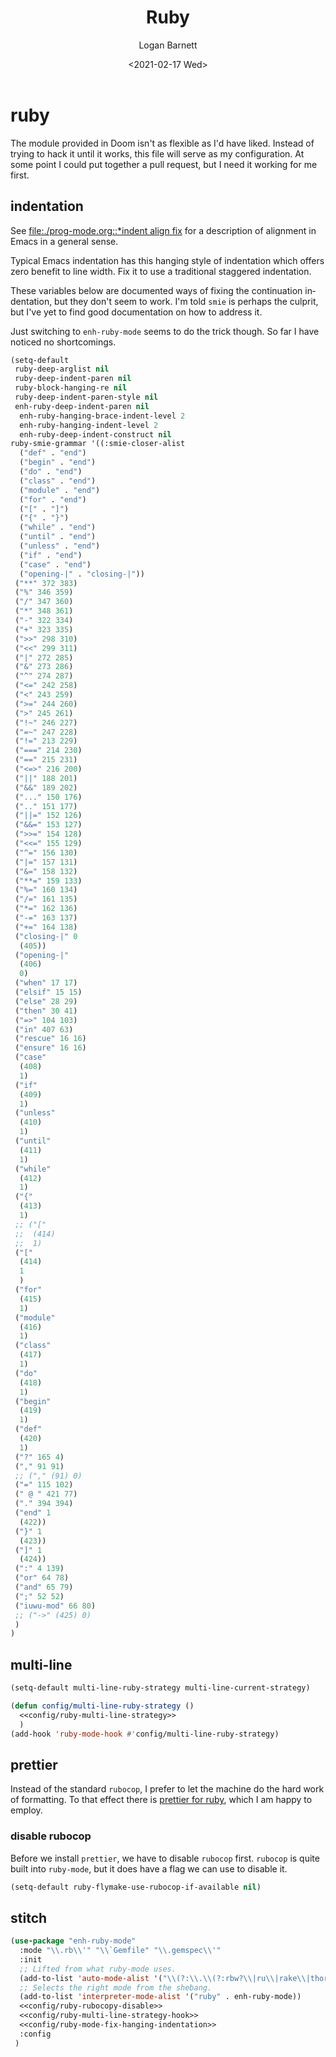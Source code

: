 #+title:     Ruby
#+author:    Logan Barnett
#+email:     logustus@gmail.com
#+date:      <2021-02-17 Wed>
#+language:  en
#+file_tags:
#+tags:

* ruby

The module provided in Doom isn't as flexible as I'd have liked. Instead of
trying to hack it until it works, this file will serve as my configuration. At
some point I could put together a pull request, but I need it working for me
first.

** indentation

See [[file:./prog-mode.org::*indent align fix]] for a description of alignment in
Emacs in a general sense.

Typical Emacs indentation has this hanging style of indentation which offers
zero benefit to line width. Fix it to use a traditional staggered indentation.

These variables below are documented ways of fixing the continuation
indentation, but they don't seem to work. I'm told =smie= is perhaps the
culprit, but I've yet to find good documentation on how to address it.

Just switching to =enh-ruby-mode= seems to do the trick though. So far I have
noticed no shortcomings.

#+name: config/ruby-mode-fix-hanging-indentation
#+begin_src emacs-lisp :results none :tangle no
(setq-default
 ruby-deep-arglist nil
 ruby-deep-indent-paren nil
 ruby-block-hanging-re nil
 ruby-deep-indent-paren-style nil
 enh-ruby-deep-indent-paren nil
  enh-ruby-hanging-brace-indent-level 2
  enh-ruby-hanging-indent-level 2
  enh-ruby-deep-indent-construct nil
ruby-smie-grammar '((:smie-closer-alist
  ("def" . "end")
  ("begin" . "end")
  ("do" . "end")
  ("class" . "end")
  ("module" . "end")
  ("for" . "end")
  ("[" . "]")
  ("{" . "}")
  ("while" . "end")
  ("until" . "end")
  ("unless" . "end")
  ("if" . "end")
  ("case" . "end")
  ("opening-|" . "closing-|"))
 ("**" 372 383)
 ("%" 346 359)
 ("/" 347 360)
 ("*" 348 361)
 ("-" 322 334)
 ("+" 323 335)
 (">>" 298 310)
 ("<<" 299 311)
 ("|" 272 285)
 ("&" 273 286)
 ("^" 274 287)
 ("<=" 242 258)
 ("<" 243 259)
 (">=" 244 260)
 (">" 245 261)
 ("!~" 246 227)
 ("=~" 247 228)
 ("!=" 213 229)
 ("===" 214 230)
 ("==" 215 231)
 ("<=>" 216 200)
 ("||" 188 201)
 ("&&" 189 202)
 ("..." 150 176)
 (".." 151 177)
 ("||=" 152 126)
 ("&&=" 153 127)
 (">>=" 154 128)
 ("<<=" 155 129)
 ("^=" 156 130)
 ("|=" 157 131)
 ("&=" 158 132)
 ("**=" 159 133)
 ("%=" 160 134)
 ("/=" 161 135)
 ("*=" 162 136)
 ("-=" 163 137)
 ("+=" 164 138)
 ("closing-|" 0
  (405))
 ("opening-|"
  (406)
  0)
 ("when" 17 17)
 ("elsif" 15 15)
 ("else" 28 29)
 ("then" 30 41)
 ("=>" 104 103)
 ("in" 407 63)
 ("rescue" 16 16)
 ("ensure" 16 16)
 ("case"
  (408)
  1)
 ("if"
  (409)
  1)
 ("unless"
  (410)
  1)
 ("until"
  (411)
  1)
 ("while"
  (412)
  1)
 ("{"
  (413)
  1)
 ;; ("["
 ;;  (414)
 ;;  1)
 ("["
  (414)
  1
  )
 ("for"
  (415)
  1)
 ("module"
  (416)
  1)
 ("class"
  (417)
  1)
 ("do"
  (418)
  1)
 ("begin"
  (419)
  1)
 ("def"
  (420)
  1)
 ("?" 165 4)
 ("," 91 91)
 ;; ("," (91) 0)
 ("=" 115 102)
 (" @ " 421 77)
 ("." 394 394)
 ("end" 1
  (422))
 ("}" 1
  (423))
 ("]" 1
  (424))
 (":" 4 139)
 ("or" 64 78)
 ("and" 65 79)
 (";" 52 52)
 ("iuwu-mod" 66 80)
 ;; ("->" (425) 0)
 )
)
#+end_src

** multi-line

#+name: config/ruby-multi-line-strategy
#+begin_src emacs-lisp :results none :tangle no
(setq-default multi-line-ruby-strategy multi-line-current-strategy)
#+end_src

#+name: config/ruby-multi-line-strategy-hook
#+begin_src emacs-lisp :results none :tangle no :noweb yes
(defun config/multi-line-ruby-strategy ()
  <<config/ruby-multi-line-strategy>>
  )
(add-hook 'ruby-mode-hook #'config/multi-line-ruby-strategy)
#+end_src

** prettier

Instead of the standard =rubocop=, I prefer to let the machine do the hard work
of formatting. To that effect there is [[https://github.com/prettier/plugin-ruby][prettier for ruby]], which I am happy to
employ.

*** disable rubocop

Before we install =prettier=, we have to disable =rubocop= first. =rubocop= is
quite built into =ruby-mode=, but it does have a flag we can use to disable it.

#+name: config/ruby-rubocop-disable
#+begin_src emacs-lisp :results none
(setq-default ruby-flymake-use-rubocop-if-available nil)
#+end_src

** stitch

#+begin_src emacs-lisp :results none :noweb yes
(use-package "enh-ruby-mode"
  :mode "\\.rb\\'" "\\`Gemfile" "\\.gemspec\\'"
  :init
  ;; Lifted from what ruby-mode uses.
  (add-to-list 'auto-mode-alist '("\\(?:\\.\\(?:rbw?\\|ru\\|rake\\|thor\\|jbuilder\\|rabl\\|gemspec\\|podspec\\)\\|/\\(?:Gem\\|Rake\\|Cap\\|Thor\\|Puppet\\|Berks\\|Brew\\|Vagrant\\|Guard\\|Pod\\)file\\)\\'" . enh-ruby-mode))
  ;; Selects the right mode from the shebang.
  (add-to-list 'interpreter-mode-alist '("ruby" . enh-ruby-mode))
  <<config/ruby-rubocopy-disable>>
  <<config/ruby-multi-line-strategy-hook>>
  <<config/ruby-mode-fix-hanging-indentation>>
  :config
 )
#+end_src
